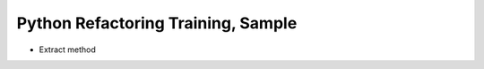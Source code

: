 ===================================
Python Refactoring Training, Sample
===================================

- Extract method
